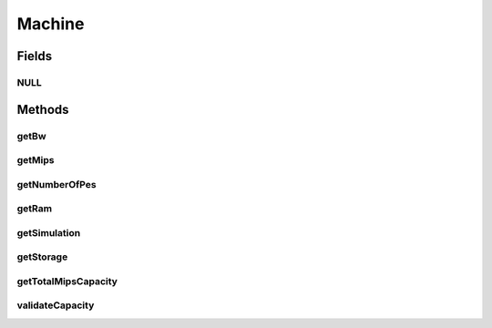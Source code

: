 .. java:import:: org.cloudbus.cloudsim.hosts Host

.. java:import:: org.cloudbus.cloudsim.resources Pe

.. java:import:: org.cloudbus.cloudsim.resources Resource

.. java:import:: org.cloudbus.cloudsim.resources Resourceful

.. java:import:: org.cloudbus.cloudsim.vms Vm

Machine
=======

.. java:package:: org.cloudbus.cloudsim.core
   :noindex:

.. java:type:: public interface Machine extends ChangeableId, Resourceful

   Represents either a: (i) Physical Machine (PM) which implements the interface \ :java:ref:`Host`\ ; or (ii) Virtual Machine (VM), which implements the interface \ :java:ref:`Vm`\ .

   :author: Manoel Campos da Silva Filho

Fields
------
NULL
^^^^

.. java:field::  Machine NULL
   :outertype: Machine

   An attribute that implements the Null Object Design Pattern for \ :java:ref:`Machine`\  objects.

Methods
-------
getBw
^^^^^

.. java:method::  Resource getBw()
   :outertype: Machine

   Gets the machine bandwidth (bw) capacity in Megabits/s.

   :return: the machine bw capacity

getMips
^^^^^^^

.. java:method::  double getMips()
   :outertype: Machine

   Gets the individual MIPS capacity of any machine's \ :java:ref:`Pe`\ , considering that all PEs have the same capacity.

   :return: the MIPS capacity of a single \ :java:ref:`Pe`\

getNumberOfPes
^^^^^^^^^^^^^^

.. java:method::  long getNumberOfPes()
   :outertype: Machine

   Gets the overall number of \ :java:ref:`Pe`\ s the machine has, that include PEs of all statuses, including failed PEs.

   :return: the machine's number of PEs

getRam
^^^^^^

.. java:method::  Resource getRam()
   :outertype: Machine

   Gets the machine memory resource in Megabytes.

   :return: the machine memory

getSimulation
^^^^^^^^^^^^^

.. java:method::  Simulation getSimulation()
   :outertype: Machine

   Gets the CloudSim instance that represents the simulation the Entity is related to.

getStorage
^^^^^^^^^^

.. java:method::  Resource getStorage()
   :outertype: Machine

   Gets the storage device of the machine with capacity in Megabytes.

   :return: the machine storage device

getTotalMipsCapacity
^^^^^^^^^^^^^^^^^^^^

.. java:method::  double getTotalMipsCapacity()
   :outertype: Machine

   Gets total MIPS capacity of all PEs of the machine.

   :return: the total MIPS of all PEs

validateCapacity
^^^^^^^^^^^^^^^^

.. java:method:: static void validateCapacity(double capacity)
   :outertype: Machine

   Validates a capacity for a machine resource.

   :param capacity: the capacity to check

